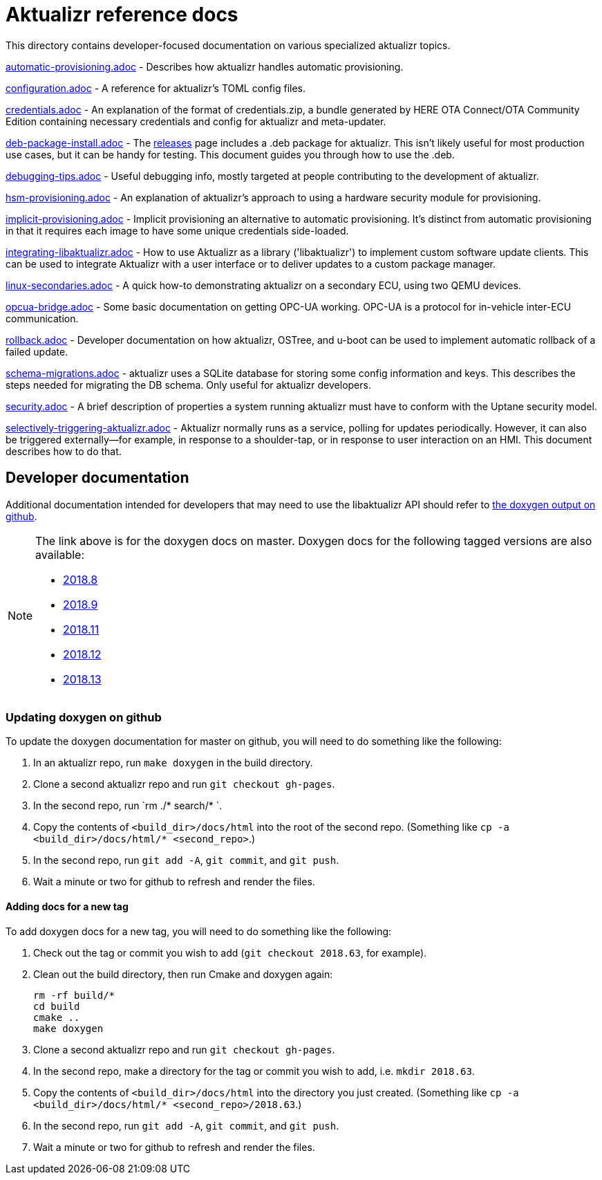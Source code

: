 = Aktualizr reference docs

This directory contains developer-focused documentation on various specialized aktualizr topics.

link:./automatic-provisioning.adoc[automatic-provisioning.adoc] - Describes how aktualizr handles automatic provisioning.

link:./configuration.adoc[configuration.adoc] - A reference for aktualizr's TOML config files.

link:./credentials.adoc[credentials.adoc] - An explanation of the format of credentials.zip, a bundle generated by HERE OTA Connect/OTA Community Edition containing necessary credentials and config for aktualizr and meta-updater.

link:./deb-package-install.adoc[deb-package-install.adoc] - The https://github.com/advancedtelematic/aktualizr/releases[releases] page includes a .deb package for aktualizr. This isn't likely useful for most production use cases, but it can be handy for testing. This document guides you through how to use the .deb.

link:./debugging-tips.adoc[debugging-tips.adoc] - Useful debugging info, mostly targeted at people contributing to the development of aktualizr.

link:./hsm-provisioning.adoc[hsm-provisioning.adoc] - An explanation of aktualizr's approach to using a hardware security module for provisioning.

link:./implicit-provisioning.adoc[implicit-provisioning.adoc] - Implicit provisioning an alternative to automatic provisioning. It's distinct from automatic provisioning in that it requires each image to have some unique credentials side-loaded.

link:./integrating-libaktualizr.adoc[integrating-libaktualizr.adoc] - How to use Aktualizr as a library ('libaktualizr') to implement custom software update clients. This can be used to integrate Aktualizr with a user interface or to deliver updates to a custom package manager.

link:./linux-secondaries.adoc[linux-secondaries.adoc] - A quick how-to demonstrating aktualizr on a secondary ECU, using two QEMU devices.

link:./opcua-bridge.adoc[opcua-bridge.adoc] - Some basic documentation on getting OPC-UA working. OPC-UA is a protocol for in-vehicle inter-ECU communication.

link:./rollback.adoc[rollback.adoc] - Developer documentation on how aktualizr, OSTree, and u-boot can be used to implement automatic rollback of a failed update.

link:./schema-migrations.adoc[schema-migrations.adoc] - aktualizr uses a SQLite database for storing some config information and keys. This describes the steps needed for migrating the DB schema. Only useful for aktualizr developers.

link:./security.adoc[security.adoc] - A brief description of properties a system running aktualizr must have to conform with the Uptane security model.

link:./selectively-triggering-aktualizr.adoc[selectively-triggering-aktualizr.adoc] - Aktualizr normally runs as a service, polling for updates periodically. However, it can also be triggered externally--for example, in response to a shoulder-tap, or in response to user interaction on an HMI. This document describes how to do that.

== Developer documentation

Additional documentation intended for developers that may need to use the libaktualizr API should refer to link:https://advancedtelematic.github.io/aktualizr/index.html[the doxygen output on github].

[NOTE]
====
The link above is for the doxygen docs on master. Doxygen docs for the following tagged versions are also available:

* https://advancedtelematic.github.io/aktualizr/2018.8/index.html[2018.8]
* https://advancedtelematic.github.io/aktualizr/2018.9/index.html[2018.9]
* https://advancedtelematic.github.io/aktualizr/2018.11/index.html[2018.11]
* https://advancedtelematic.github.io/aktualizr/2018.12/index.html[2018.12]
* https://advancedtelematic.github.io/aktualizr/2018.13/index.html[2018.13]
====

=== Updating doxygen on github

To update the doxygen documentation for master on github, you will need to do something like the following:

1. In an aktualizr repo, run `make doxygen` in the build directory.
1. Clone a second aktualizr repo and run `git checkout gh-pages`.
1. In the second repo, run `rm ./* search/* `.
1. Copy the contents of `<build_dir>/docs/html` into the root of the second repo. (Something like `cp -a <build_dir>/docs/html/* <second_repo>`.)
1. In the second repo, run `git add -A`, `git commit`, and `git push`.
1. Wait a minute or two for github to refresh and render the files.

==== Adding docs for a new tag

To add doxygen docs for a new tag, you will need to do something like the following:

1. Check out the tag or commit you wish to add (`git checkout 2018.63`, for example).
1. Clean out the build directory, then run Cmake and doxygen again:
+
----
rm -rf build/*
cd build
cmake ..
make doxygen
----
+
1. Clone a second aktualizr repo and run `git checkout gh-pages`.
1. In the second repo, make a directory for the tag or commit you wish to add, i.e. `mkdir 2018.63`.
1. Copy the contents of `<build_dir>/docs/html` into the directory you just created. (Something like `cp -a <build_dir>/docs/html/* <second_repo>/2018.63`.)
1. In the second repo, run `git add -A`, `git commit`, and `git push`.
1. Wait a minute or two for github to refresh and render the files.

